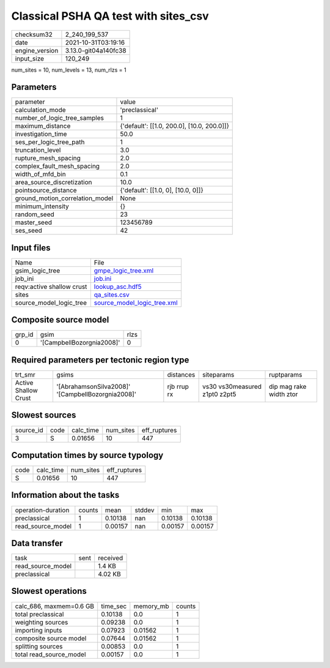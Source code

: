 Classical PSHA QA test with sites_csv
=====================================

+----------------+----------------------+
| checksum32     | 2_240_199_537        |
+----------------+----------------------+
| date           | 2021-10-31T03:19:16  |
+----------------+----------------------+
| engine_version | 3.13.0-git04a140fc38 |
+----------------+----------------------+
| input_size     | 120_249              |
+----------------+----------------------+

num_sites = 10, num_levels = 13, num_rlzs = 1

Parameters
----------
+---------------------------------+--------------------------------------------+
| parameter                       | value                                      |
+---------------------------------+--------------------------------------------+
| calculation_mode                | 'preclassical'                             |
+---------------------------------+--------------------------------------------+
| number_of_logic_tree_samples    | 1                                          |
+---------------------------------+--------------------------------------------+
| maximum_distance                | {'default': [[1.0, 200.0], [10.0, 200.0]]} |
+---------------------------------+--------------------------------------------+
| investigation_time              | 50.0                                       |
+---------------------------------+--------------------------------------------+
| ses_per_logic_tree_path         | 1                                          |
+---------------------------------+--------------------------------------------+
| truncation_level                | 3.0                                        |
+---------------------------------+--------------------------------------------+
| rupture_mesh_spacing            | 2.0                                        |
+---------------------------------+--------------------------------------------+
| complex_fault_mesh_spacing      | 2.0                                        |
+---------------------------------+--------------------------------------------+
| width_of_mfd_bin                | 0.1                                        |
+---------------------------------+--------------------------------------------+
| area_source_discretization      | 10.0                                       |
+---------------------------------+--------------------------------------------+
| pointsource_distance            | {'default': [[1.0, 0], [10.0, 0]]}         |
+---------------------------------+--------------------------------------------+
| ground_motion_correlation_model | None                                       |
+---------------------------------+--------------------------------------------+
| minimum_intensity               | {}                                         |
+---------------------------------+--------------------------------------------+
| random_seed                     | 23                                         |
+---------------------------------+--------------------------------------------+
| master_seed                     | 123456789                                  |
+---------------------------------+--------------------------------------------+
| ses_seed                        | 42                                         |
+---------------------------------+--------------------------------------------+

Input files
-----------
+---------------------------+--------------------------------------------------------------+
| Name                      | File                                                         |
+---------------------------+--------------------------------------------------------------+
| gsim_logic_tree           | `gmpe_logic_tree.xml <gmpe_logic_tree.xml>`_                 |
+---------------------------+--------------------------------------------------------------+
| job_ini                   | `job.ini <job.ini>`_                                         |
+---------------------------+--------------------------------------------------------------+
| reqv:active shallow crust | `lookup_asc.hdf5 <lookup_asc.hdf5>`_                         |
+---------------------------+--------------------------------------------------------------+
| sites                     | `qa_sites.csv <qa_sites.csv>`_                               |
+---------------------------+--------------------------------------------------------------+
| source_model_logic_tree   | `source_model_logic_tree.xml <source_model_logic_tree.xml>`_ |
+---------------------------+--------------------------------------------------------------+

Composite source model
----------------------
+--------+---------------------------+------+
| grp_id | gsim                      | rlzs |
+--------+---------------------------+------+
| 0      | '[CampbellBozorgnia2008]' | 0    |
+--------+---------------------------+------+

Required parameters per tectonic region type
--------------------------------------------
+----------------------+---------------------------------------------------+-------------+-------------------------------+-------------------------+
| trt_smr              | gsims                                             | distances   | siteparams                    | ruptparams              |
+----------------------+---------------------------------------------------+-------------+-------------------------------+-------------------------+
| Active Shallow Crust | '[AbrahamsonSilva2008]' '[CampbellBozorgnia2008]' | rjb rrup rx | vs30 vs30measured z1pt0 z2pt5 | dip mag rake width ztor |
+----------------------+---------------------------------------------------+-------------+-------------------------------+-------------------------+

Slowest sources
---------------
+-----------+------+-----------+-----------+--------------+
| source_id | code | calc_time | num_sites | eff_ruptures |
+-----------+------+-----------+-----------+--------------+
| 3         | S    | 0.01656   | 10        | 447          |
+-----------+------+-----------+-----------+--------------+

Computation times by source typology
------------------------------------
+------+-----------+-----------+--------------+
| code | calc_time | num_sites | eff_ruptures |
+------+-----------+-----------+--------------+
| S    | 0.01656   | 10        | 447          |
+------+-----------+-----------+--------------+

Information about the tasks
---------------------------
+--------------------+--------+---------+--------+---------+---------+
| operation-duration | counts | mean    | stddev | min     | max     |
+--------------------+--------+---------+--------+---------+---------+
| preclassical       | 1      | 0.10138 | nan    | 0.10138 | 0.10138 |
+--------------------+--------+---------+--------+---------+---------+
| read_source_model  | 1      | 0.00157 | nan    | 0.00157 | 0.00157 |
+--------------------+--------+---------+--------+---------+---------+

Data transfer
-------------
+-------------------+------+----------+
| task              | sent | received |
+-------------------+------+----------+
| read_source_model |      | 1.4 KB   |
+-------------------+------+----------+
| preclassical      |      | 4.02 KB  |
+-------------------+------+----------+

Slowest operations
------------------
+-------------------------+----------+-----------+--------+
| calc_686, maxmem=0.6 GB | time_sec | memory_mb | counts |
+-------------------------+----------+-----------+--------+
| total preclassical      | 0.10138  | 0.0       | 1      |
+-------------------------+----------+-----------+--------+
| weighting sources       | 0.09238  | 0.0       | 1      |
+-------------------------+----------+-----------+--------+
| importing inputs        | 0.07923  | 0.01562   | 1      |
+-------------------------+----------+-----------+--------+
| composite source model  | 0.07644  | 0.01562   | 1      |
+-------------------------+----------+-----------+--------+
| splitting sources       | 0.00853  | 0.0       | 1      |
+-------------------------+----------+-----------+--------+
| total read_source_model | 0.00157  | 0.0       | 1      |
+-------------------------+----------+-----------+--------+